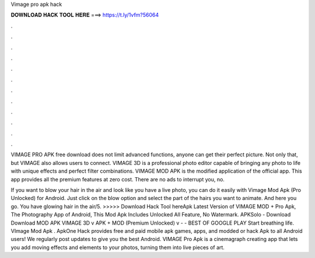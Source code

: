 Vimage pro apk hack



𝐃𝐎𝐖𝐍𝐋𝐎𝐀𝐃 𝐇𝐀𝐂𝐊 𝐓𝐎𝐎𝐋 𝐇𝐄𝐑𝐄 ===> https://t.ly/1vfm?56064



.



.



.



.



.



.



.



.



.



.



.



.

VIMAGE PRO APK free download does not limit advanced functions, anyone can get their perfect picture. Not only that, but VIMAGE also allows users to connect. VIMAGE 3D is a professional photo editor capable of bringing any photo to life with unique effects and perfect filter combinations. VIMAGE MOD APK is the modified application of the official app. This app provides all the premium features at zero cost. There are no ads to interrupt you, no.

If you want to blow your hair in the air and look like you have a live photo, you can do it easily with Vimage Mod Apk (Pro Unlocked) for Android. Just click on the blow option and select the part of the hairs you want to animate. And here you go. You have glowing hair in the air/5. >>>>> Download Hack Tool hereApk Latest Version of VIMAGE MOD + Pro Apk, The Photography App of Android, This Mod Apk Includes Unlocked All Feature, No Watermark. APKSolo - Download Download MOD APK VIMAGE 3D v APK + MOD (Premium Unlocked) v -  - BEST OF GOOGLE PLAY Start breathing life. VImage Mod Apk . ApkOne Hack provides free and paid mobile apk games, apps, and modded or hack Apk to all Android users! We regularly post updates to give you the best Android. VIMAGE Pro Apk is a cinemagraph creating app that lets you add moving effects and elements to your photos, turning them into live pieces of art.
